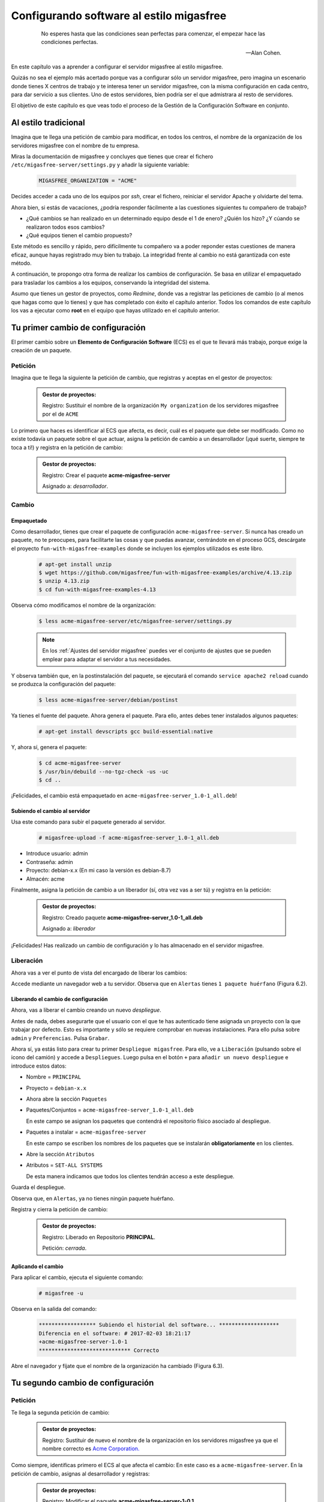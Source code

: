 =========================================
Configurando software al estilo migasfree
=========================================

 .. epigraph::

   No esperes hasta que las condiciones sean perfectas para comenzar,
   el empezar hace las condiciones perfectas.

   -- Alan Cohen.

En este capítulo vas a aprender a configurar el servidor migasfree al
estilo migasfree.

Quizás no sea el ejemplo más acertado porque vas a configurar sólo
un servidor migasfree, pero imagina un escenario donde tienes X centros
de trabajo y te interesa tener un servidor migasfree, con la misma
configuración en cada centro, para dar servicio a sus clientes.
Uno de estos servidores, bien podría ser el que admistrara al resto de
servidores.

El objetivo de este capítulo es que veas todo el proceso de la Gestión
de la Configuración Software en conjunto.

Al estilo tradicional
=====================

Imagina que te llega una petición de cambio para modificar, en todos los
centros, el nombre de la organización de los servidores migasfree con el
nombre de tu empresa.

Miras la documentación de migasfree y concluyes que tienes que crear el
fichero ``/etc/migasfree-server/settings.py`` y añadir la siguiente
variable:

  .. code-block:: none

    MIGASFREE_ORGANIZATION = "ACME"

Decides acceder a cada uno de los equipos por *ssh*, crear el fichero,
reiniciar el servidor Apache y olvidarte del tema.

Ahora bien, si estás de vacaciones, ¿podría responder fácilmente a las
cuestiones siguientes tu compañero de trabajo?

* ¿Qué cambios se han realizado en un determinado equipo desde el 1 de
  enero? ¿Quién los hizo? ¿Y cúando se realizaron todos esos cambios?

* ¿Qué equipos tienen el cambio propuesto?

Este método es sencillo y rápido, pero difícilmente tu compañero va a
poder reponder estas cuestiones de manera eficaz, aunque hayas registrado
muy bien tu trabajo. La integridad frente al cambio no está garantizada
con este método.

A continuación, te propongo otra forma de realizar los cambios de
configuración. Se basa en utilizar el empaquetado para trasladar los
cambios a los equipos, conservando la integridad del sistema.

Asumo que tienes un gestor de proyectos, como *Redmine*, donde vas a
registrar las peticiones de cambio (o al menos que hagas como que lo
tienes) y que has completado con éxito el capítulo anterior. Todos los
comandos de este capítulo los vas a ejecutar como **root** en el equipo que
hayas utilizado en el capítulo anterior.



Tu primer cambio de configuración
=================================

El primer cambio sobre un **Elemento de Configuración Software** (ECS) es el
que te llevará más trabajo, porque exige la creación de un paquete.

Petición
--------

Imagina que te llega la siguiente la petición de cambio, que registras y
aceptas en el gestor de proyectos:

  .. admonition:: Gestor de proyectos:

     Registro: Sustituir el nombre de la organización ``My organization``
     de los servidores migasfree por el de ``ACME``

.. only:: not latex

   .. figure:: graphics/chapter06/myorganization.png
      :scale: 100
      :alt: Nombre de la organización.

      figura 6.1. Nombre de la organización.


.. only:: latex

   .. figure:: graphics/chapter06/myorganization.png
      :scale: 50
      :alt: Nombre de la organización.

      Nombre de la organización.


Lo primero que haces es identificar al ECS que afecta, es decir, cuál es
el paquete que debe ser modificado. Como no existe todavía un paquete
sobre el que actuar, asigna la petición de cambio a un desarrollador
(¡qué suerte, siempre te toca a ti!) y registra en la petición de cambio:

  .. admonition:: Gestor de proyectos:

     Registro: Crear el paquete **acme-migasfree-server**

     Asignado a: *desarrollador*.

Cambio
------

Empaquetado
***********

Como desarrollador, tienes que crear el paquete de configuración
``acme-migasfree-server``. Si nunca has creado un paquete, no te
preocupes, para facilitarte las cosas y que puedas avanzar, centrándote
en el proceso GCS, descárgate el proyecto ``fun-with-migasfree-examples``
donde se incluyen los ejemplos utilizados es este libro.

  .. code-block:: none

    # apt-get install unzip
    $ wget https://github.com/migasfree/fun-with-migasfree-examples/archive/4.13.zip
    $ unzip 4.13.zip
    $ cd fun-with-migasfree-examples-4.13

Observa cómo modificamos el nombre de la organización:

  .. code-block:: none

    $ less acme-migasfree-server/etc/migasfree-server/settings.py

  .. note::

      En los :ref:`Ajustes del servidor migasfree` puedes ver el
      conjunto de ajustes que se pueden emplear para adaptar el servidor
      a tus necesidades.

Y observa también que, en la postinstalación del paquete, se ejecutará el
comando ``service apache2 reload`` cuando se produzca la configuración
del paquete:

  .. code-block:: none

    $ less acme-migasfree-server/debian/postinst

Ya tienes el fuente del paquete. Ahora genera el paquete. Para ello,
antes debes tener instalados algunos paquetes:

  .. code-block:: none

    # apt-get install devscripts gcc build-essential:native

Y, ahora sí, genera el paquete:

  .. code-block:: none

    $ cd acme-migasfree-server
    $ /usr/bin/debuild --no-tgz-check -us -uc
    $ cd ..

¡Felicidades, el cambio está empaquetado en ``acme-migasfree-server_1.0-1_all.deb``!

Subiendo el cambio al servidor
******************************

Usa este comando para subir el paquete generado al servidor.

  .. code-block:: none

    # migasfree-upload -f acme-migasfree-server_1.0-1_all.deb

* Introduce usuario: admin

* Contraseña: admin

* Proyecto: debian-x.x (En mi caso la versión es debian-8.7)

* Almacén: acme

Finalmente, asigna la petición de cambio a un liberador (sí, otra vez
vas a ser tú) y registra en la petición:

  .. admonition:: Gestor de proyectos:

     Registro: Creado paquete **acme-migasfree-server_1.0-1_all.deb**

     Asignado a: *liberador*

¡Felicidades! Has realizado un cambio de configuración y lo has
almacenado en el servidor migasfree.

Liberación
----------

Ahora vas a ver el punto de vista del encargado de liberar los cambios:

Accede mediante un navegador web a tu servidor. Observa que en
``Alertas`` tienes ``1 paquete huérfano`` (Figura 6.2).

.. only:: not latex

   .. figure:: graphics/chapter06/orphan.png
      :scale: 50
      :alt: Paquetes huérfanos.

      figura 6.2. Paquetes huérfanos.


.. only:: latex

   .. figure:: graphics/chapter06/orphan.png
      :scale: 100
      :alt: Paquetes huérfanos.

      Paquetes huérfanos.

   .. note::

      Todos los paquetes que se han subido al servidor y no están asignados en
      ningún despliegue se denominan ``huérfanos``.


Liberando el cambio de configuración
************************************

Ahora, vas a liberar el cambio creando un nuevo *despliegue*.

Antes de nada, debes asegurarte que el usuario con el que te has autenticado tiene
asignada un proyecto con la que trabajar por defecto. Esto es importante y sólo
se requiere comprobar en nuevas instalaciones. Para ello pulsa sobre ``admin``
y ``Preferencias``. Pulsa ``Grabar``.

Ahora sí, ya estás listo para crear tu primer ``Despliegue migasfree``. Para ello, ve a
``Liberación`` (pulsando sobre el icono del camión) y accede a ``Despliegues``.
Luego pulsa en el botón ``+`` para ``añadir un nuevo despliegue`` e introduce estos datos:

* Nombre = ``PRINCIPAL``

* Proyecto = ``debian-x.x``

* Ahora abre la sección ``Paquetes``

* Paquetes/Conjuntos = ``acme-migasfree-server_1.0-1_all.deb``

  En este campo se asignan los paquetes que contendrá el repositorio físico asociado al despliegue.

* Paquetes a instalar = ``acme-migasfree-server``

  En este campo se escriben los nombres de los paquetes que se
  instalarán **obligatoriamente** en los clientes.

* Abre la sección ``Atributos``
* Atributos = ``SET-ALL SYSTEMS``

  De esta manera indicamos que todos los clientes tendrán acceso a este
  despliegue.

Guarda el despliegue.

Observa que, en ``Alertas``, ya no tienes ningún paquete huérfano.

Registra y cierra la petición de cambio:

  .. admonition:: Gestor de proyectos:

     Registro: Liberado en Repositorio **PRINCIPAL**.

     Petición: *cerrada*.

Aplicando el cambio
*******************

Para aplicar el cambio, ejecuta el siguiente comando:

  .. code-block:: none

    # migasfree -u

Observa en la salida del comando:

  .. code-block:: none

    ****************** Subiendo el historial del software... *******************
    Diferencia en el software: # 2017-02-03 18:21:17
    +acme-migasfree-server-1.0-1
    ***************************** Correcto


Abre el navegador y fíjate que el nombre de la organización ha cambiado
(Figura 6.3).

.. only:: not latex

   .. figure:: graphics/chapter06/acme.png
      :scale: 100
      :alt: Cambio nombre organización a ACME.

      figura 6.3. Cambio nombre organización a ACME.


.. only:: latex

   .. figure:: graphics/chapter06/acme.png
      :scale: 50
      :alt: Cambio nombre organización a ACME.

      Cambio nombre organización a ACME.

Tu segundo cambio de configuración
==================================

Petición
--------

Te llega la segunda petición de cambio:


  .. admonition:: Gestor de proyectos:

     Registro: Sustituir de nuevo el nombre de la organización  en los
     servidores migasfree ya que el nombre correcto es
     `Acme Corporation.`__

__ http://en.wikipedia.org/wiki/Acme_Corporation

Como siempre, identificas primero el ECS al que afecta el cambio: En
este caso es a ``acme-migasfree-server``. En la petición
de cambio, asignas al desarrollador y registras:

  .. admonition:: Gestor de proyectos:

     Registro: Modificar el paquete **acme-migasfree-server-1-0.1**

     Asignado a : *desarrollador*.


Cambio
------

Los cambios que se realizan sobre un paquete ya creado suelen ser más
sencillos de realizar porque, simplemente, se modifica el paquete.

Empaquetado
***********

Edita el fichero del paquete ``acme-migasfree-server/etc/migasfree-server/settings.py``
y modifica la variable ``MIGASFREE_ORGANIZATION``:

  .. code-block:: none

    MIGASFREE_ORGANIZATION = "Acme Corporation"

Edita el fichero del paquete``acme-migasfree-server/debian/changelog`` para registrar el
cambio realizado. Tendrás que **añadir** estas líneas **al principio
del fichero**:

  .. code-block:: none

    acme-migasfree-server (1.0-2) unstable; urgency=low

      * Change organitation to Acme Corporation

     -- Alberto Gacías <alberto@migasfree.org>  Fri, 3 Feb 2017 18:25:00 +0200

Presta atención a:

* La versión del paquete **(1.0-2)**.

* Sustituir **tu nombre y dirección de correo**.

* Modificar la **fecha y hora**.

   .. note::

      El formato que se utiliza en el **changelog** en paquetes debian es muy estricto.
      Ten cuidado con los espacios, retornos de carro y fechas.

Ahora, generamos el paquete:

  .. code-block:: none

    $ cd acme-migasfree-server
    $ /usr/bin/debuild --no-tgz-check -us -uc
    $ cd ..

Observa que se ha generado el mismo paquete, pero con la versión ``1.0-2``:

  .. code-block:: none

    # root@debian8:~# ls -la *.deb
    -rw-r--r-- 1 root root 2338 feb  3 17:49 acme-migasfree-server_1.0-1_all.deb
    -rw-r--r-- 1 root root 2398 feb  3 18:27 acme-migasfree-server_1.0-2_all.deb


Subiendo al servidor el cambio
******************************

  .. code-block:: none

    # migasfree-upload -f acme-migasfree-server_1.0-2_all.deb

* Introduce usuario: admin

* Contraseña: admin

* Proyecto: debian-x.x

* Almacén: acme


  .. admonition:: Gestor de proyectos:

     Registro: Creado paquete **acme-migasfree-server_1.0-2_all.deb**

     Asignado a: *liberador*


Liberación
----------

Liberando el cambio de configuracion
************************************

Observa como aparece de nuevo un ``paquete huérfano`` en ``alertas`` y que
corresponde a ``acme-migasfree-server_1.0-2_all.deb``.

Accede a ``Liberación - Despliegues`` y edita el despliegue
``PRINCIPAL``. Añade a ``Paquetes/Conjuntos`` el paquete
``acme-migasfree-server_1.0-2_all.deb``.

Guarda el repositorio.

Registra y cierra la petición de cambio:

  .. admonition:: Gestor de proyectos:

     Registro: Liberado en Repositorio **PRINCIPAL**.

     Petición: *cerrada*.


Aplicando el cambio
********************

Ejecuta de nuevo:

  .. code-block:: none

    # migasfree -u

Observa en la salida de este comando el cambio de software:

  .. code-block:: none

    ****************** Subiendo el historial del software... *******************
    Diferencia en el software: # 2017-02-03 18:30:21
    +acme-migasfree-server-1.0-2
    -acme-migasfree-server-1.0-1
    ***************************** Correcto

Comprueba si el cambio se ha aplicado.

.. only:: not latex

   .. figure:: graphics/chapter06/acmecorporation.png
      :scale: 100
      :alt: Nombre de la organización.

      figura 6.4. Cambio nombre organización a Acme Corporation.

.. only:: latex

   .. figure:: graphics/chapter06/acmecorporation.png
      :scale: 50
      :alt: Cambio nombre organización a Acme Corporation.

      Cambio nombre organización a Acme Corporation.

Auditoría
=========

Ahora sí que vas a responder las siguientes cuestiones de
manera centralizada desde el servidor migasfree:

¿Qué cambios se han producido en el ordenador ``1`` y cuándo?
-------------------------------------------------------------

Accede a ``Datos - Ordenadores``, accede al equipo ``CID-1`` (CID=Computer ID)
y mira el final del campo ``historial de software`` de la sección ``Software``:

  .. code-block:: none

    # 2017-02-03 18:21:17
    +acme-migasfree-server-1.0-1

    # 2017-02-03 18:30:21
    +acme-migasfree-server-1.0-2
    -acme-migasfree-server-1.0-1

El signo (-) indica paquete desinstalado y el signo (+) paquete instalado.

¿Qué se cambió, quién y cuándo lo hizo?
------------------------------------------------------------------

Esta información está en el paquete como metainformación. Para acceder
a ella, accede a ``Liberación - Paquetes``.  Despliega el menú de la derecha del
paquete ``acme-migasfree-server_1.0-2_all.deb`` y pulsa en
``Información del paquete``.

Aquí podrás ver el registro de los cambios (entre otra información):

  .. code-block:: none

    acme-migasfree-server (1.0-2) unstable; urgency=low

      * Change organitation to Acme Corporation

     -- Alberto Gacías <alberto@migasfree.org>  Fri, 3 Feb 2017 18:25:00 +0200


    acme-migasfree-server (1.0-1) unstable; urgency=low

      * Change organitation to ACME

     -- Alberto Gacías <alberto@migasfree.org>  Sat, 18 May 2013 08:32:00 +0200

¿Qué equipos tienen el cambio acme-migasfree-server-1.0-2?
----------------------------------------------------------

Ve a ``Consultas - Ordenadores en producción con el paquete...``. Escribe en el campo
Paquete ``acme-migasfree-server-1.0-2`` y obtendrás el resultado.


Conclusión
==========

Aunque requiera de un esfuerzo inicial *empaquetar la configuración de
las aplicaciones*, los beneficios que obtendrás justifican sobradamente
el uso de este método, ya que dispondrás de sistemas más estables, te
permitirá hacer el seguimento y control de los cambios y mejorarás la
resolución de incidencias.

Beneficios de crear paquetes de configuración
---------------------------------------------

* La configuración permacece encapsulada.

* Las configuraciones puede revertirse fácilmente.

* Facilita las pruebas antes del despliegue.

* Facilita la distribución de las configuraciones de forma segura.

* Proporciona integridad frente a los cambios de la configuración.


Desventajas del empaqueteado de la configuración.
-------------------------------------------------

* Cuesta más tiempo que otras alternativas ya que hay que crear los paquetes.


Beneficios de usar migasfree
----------------------------

Utilizar migasfree para la realizar la *Liberación* te permitirá:

* Controlar a quién y a partir de qué momento se deben aplicar los cambios.

* Tener una auditoría centralizada:

  * Inventario de Ordenadores.

    * Hardware.

    * Software (actual e histórico).

  * Inventario de los cambios.

  * y algunas cosas más, que te serán desveladas en los siguientes capítulos.
